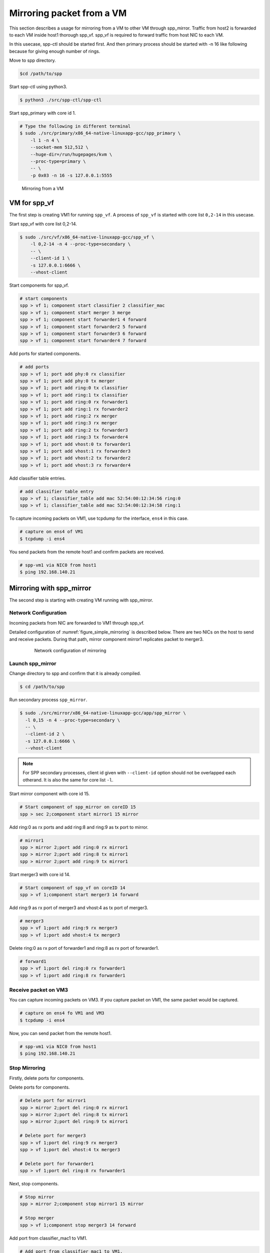 ..
   SPDX-License-Identifier: BSD-3-Clause
   Copyright(c) 2018 Nippon Telegraph and Telephone Corporation


.. _spp_mirror_use_cases_usecase:

Mirroring packet from a VM
==========================

This section describes a usage for mirroring from a VM to other VM through
spp_mirror.  Traffic from host2 is forwarded to each VM inside host1 thorough
spp_vf. spp_vf is required to forward traffic from host NIC to each VM.

In this usecase, spp-ctl should be started first. And then primary process
should be started with -n 16 like following because for giving enough number
of rings.

Move to spp directory.

.. code-block:: console

   $cd /path/to/spp

Start spp-ctl using python3.

.. code-block:: console

   $ python3 ./src/spp-ctl/spp-ctl

Start spp_primary with core id 1.

.. code-block:: console

   # Type the following in different terminal
   $ sudo ./src/primary/x86_64-native-linuxapp-gcc/spp_primary \
       -l 1 -n 4 \
       --socket-mem 512,512 \
       --huge-dir=/run/hugepages/kvm \
       --proc-type=primary \
       -- \
       -p 0x03 -n 16 -s 127.0.0.1:5555

.. _figure_simple_mirroring:

.. figure:: ../../images/spp_vf/spp_mirror_usecase_overview.*
   :width: 60%

   Mirroring from a VM

VM for spp_vf
-------------

The first step is creating VM1 for running ``spp_vf``.
A process of ``spp_vf`` is started with core list ``0,2-14`` in this usecase.

Start spp_vf with core list 0,2-14.

.. code-block:: console

   $ sudo ./src/vf/x86_64-native-linuxapp-gcc/spp_vf \
       -l 0,2-14 -n 4 --proc-type=secondary \
       -- \
       --client-id 1 \
       -s 127.0.0.1:6666 \
       --vhost-client

Start components for spp_vf.

.. code-block:: console

   # start components
   spp > vf 1; component start classifier 2 classifier_mac
   spp > vf 1; component start merger 3 merge
   spp > vf 1; component start forwarder1 4 forward
   spp > vf 1; component start forwarder2 5 forward
   spp > vf 1; component start forwarder3 6 forward
   spp > vf 1; component start forwarder4 7 forward

Add ports for started components.

.. code-block:: console

   # add ports
   spp > vf 1; port add phy:0 rx classifier
   spp > vf 1; port add phy:0 tx merger
   spp > vf 1; port add ring:0 tx classifier
   spp > vf 1; port add ring:1 tx classifier
   spp > vf 1; port add ring:0 rx forwarder1
   spp > vf 1; port add ring:1 rx forwarder2
   spp > vf 1; port add ring:2 rx merger
   spp > vf 1; port add ring:3 rx merger
   spp > vf 1; port add ring:2 tx forwarder3
   spp > vf 1; port add ring:3 tx forwarder4
   spp > vf 1; port add vhost:0 tx forwarder1
   spp > vf 1; port add vhost:1 rx forwarder3
   spp > vf 1; port add vhost:2 tx forwarder2
   spp > vf 1; port add vhost:3 rx forwarder4

Add classifier table entries.

.. code-block:: console

   # add classifier table entry
   spp > vf 1; classifier_table add mac 52:54:00:12:34:56 ring:0
   spp > vf 1; classifier_table add mac 52:54:00:12:34:58 ring:1


To capture incoming packets on VM1, use tcpdump for the interface, ``ens4``
in this case.

.. code-block:: console

    # capture on ens4 of VM1
    $ tcpdump -i ens4

You send packets from the remote host1 and confirm packets are received.

.. code-block:: console

    # spp-vm1 via NIC0 from host1
    $ ping 192.168.140.21


Mirroring with spp_mirror
-------------------------

The second step is starting with creating VM running with spp_mirror.

Network Configuration
^^^^^^^^^^^^^^^^^^^^^

Incoming packets from NIC are forwarded to VM1 through spp_vf.

Detailed configuration of :numref:`figure_simple_mirroring` is
described below. There are two NICs on the host to send and receive packets.
During that path, mirror component mirror1 replicates packet to merger3.

.. _figure_spp_mirror_usecase_nwconfig:

  .. figure:: ../../images/spp_vf/spp_mirror_usecase_nwconfig.*
     :width: 80%

     Network configuration of mirroring

Launch spp_mirror
^^^^^^^^^^^^^^^^^
Change directory to spp and confirm that it is already compiled.

.. code-block:: console

   $ cd /path/to/spp

Run secondary process ``spp_mirror``.

.. code-block:: console

   $ sudo ./src/mirror/x86_64-native-linuxapp-gcc/app/spp_mirror \
     -l 0,15 -n 4 --proc-type=secondary \
     -- \
     --client-id 2 \
     -s 127.0.0.1:6666 \
     --vhost-client


.. note::
   For SPP secondary processes, client id given with ``--client-id`` option
   should not be overlapped each otherand. It is also the same for core list
   ``-l``.

Start mirror component with core id 15.

.. code-block:: console

    # Start component of spp_mirror on coreID 15
    spp > sec 2;component start mirror1 15 mirror

Add ring:0 as rx ports and add ring:8 and ring:9 as tx port to mirror.

.. code-block:: console

   # mirror1
   spp > mirror 2;port add ring:0 rx mirror1
   spp > mirror 2;port add ring:8 tx mirror1
   spp > mirror 2;port add ring:9 tx mirror1

Start merger3 with core id 14.

.. code-block:: console

   # Start component of spp_vf on coreID 14
   spp > vf 1;component start merger3 14 forward

Add ring:9 as rx port of merger3 and vhost:4 as tx port of merger3.

.. code-block:: console

   # merger3
   spp > vf 1;port add ring:9 rx merger3
   spp > vf 1;port add vhost:4 tx merger3

Delete ring:0 as rx port of forwarder1 and ring:8  as rx port of forwarder1.

.. code-block:: console

   # forward1
   spp > vf 1;port del ring:0 rx forwarder1
   spp > vf 1;port add ring:8 rx forwarder1


Receive packet on VM3
^^^^^^^^^^^^^^^^^^^^^

You can capture incoming packets on VM3.
If you capture packet on VM1, the same packet would be captured.

.. code-block:: console

   # capture on ens4 fo VM1 and VM3
   $ tcpdump -i ens4

Now, you can send packet from the remote host1.

.. code-block:: console

   # spp-vm1 via NIC0 from host1
   $ ping 192.168.140.21


Stop Mirroring
^^^^^^^^^^^^^^

Firstly, delete ports for components.

Delete ports for components.

.. code-block:: console

   # Delete port for mirror1
   spp > mirror 2;port del ring:0 rx mirror1
   spp > mirror 2;port del ring:8 tx mirror1
   spp > mirror 2;port del ring:9 tx mirror1

   # Delete port for merger3
   spp > vf 1;port del ring:9 rx merger3
   spp > vf 1;port del vhost:4 tx merger3

   # Delete port for forwarder1
   spp > vf 1;port del ring:8 rx forwarder1

Next, stop components.

.. code-block:: console

   # Stop mirror
   spp > mirror 2;component stop mirror1 15 mirror

   # Stop merger
   spp > vf 1;component stop merger3 14 forward

Add port from classifier_mac1 to VM1.

.. code-block:: console

    # Add port from classifier_mac1 to VM1.
    spp > vf 1;port add ring:0 rx forwarder1
